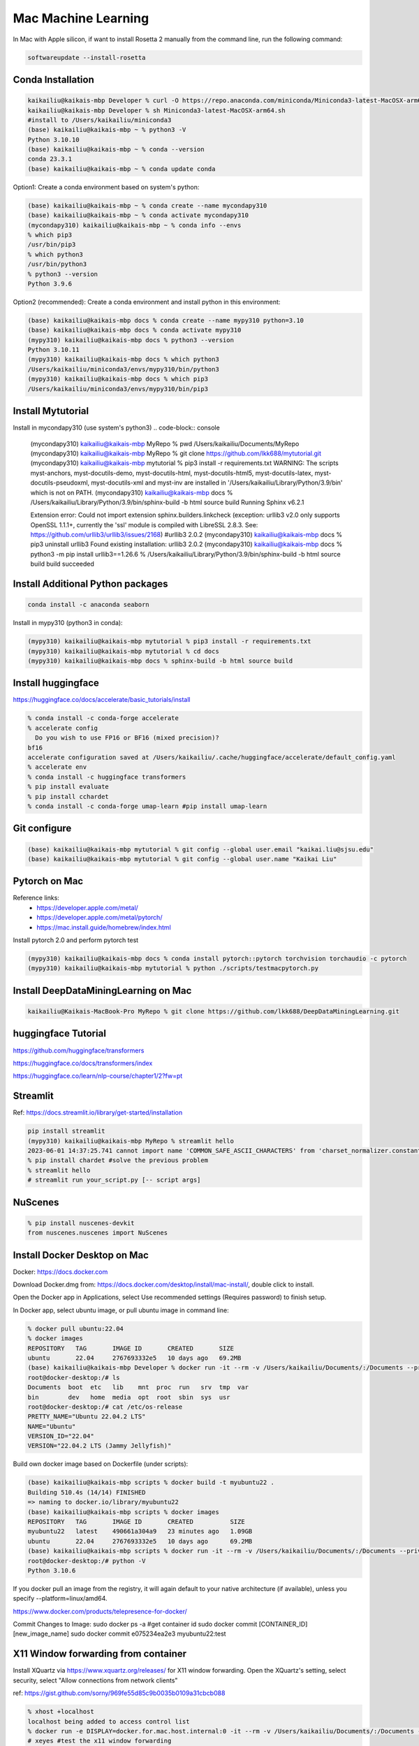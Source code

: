 Mac Machine Learning
====================
In Mac with Apple silicon, if want to install Rosetta 2 manually from the command line, run the following command:

.. code-block:: console

  softwareupdate --install-rosetta



Conda Installation
------------------

.. code-block:: console

  kaikailiu@kaikais-mbp Developer % curl -O https://repo.anaconda.com/miniconda/Miniconda3-latest-MacOSX-arm64.sh
  kaikailiu@kaikais-mbp Developer % sh Miniconda3-latest-MacOSX-arm64.sh
  #install to /Users/kaikailiu/miniconda3
  (base) kaikailiu@kaikais-mbp ~ % python3 -V
  Python 3.10.10
  (base) kaikailiu@kaikais-mbp ~ % conda --version
  conda 23.3.1
  (base) kaikailiu@kaikais-mbp ~ % conda update conda

Option1: Create a conda environment based on system's python:

.. code-block:: console

  (base) kaikailiu@kaikais-mbp ~ % conda create --name mycondapy310
  (base) kaikailiu@kaikais-mbp ~ % conda activate mycondapy310
  (mycondapy310) kaikailiu@kaikais-mbp ~ % conda info --envs
  % which pip3              
  /usr/bin/pip3
  % which python3
  /usr/bin/python3
  % python3 --version
  Python 3.9.6

Option2 (recommended): Create a conda environment and install python in this environment: 

.. code-block:: console

  (base) kaikailiu@kaikais-mbp docs % conda create --name mypy310 python=3.10 
  (base) kaikailiu@kaikais-mbp docs % conda activate mypy310
  (mypy310) kaikailiu@kaikais-mbp docs % python3 --version
  Python 3.10.11
  (mypy310) kaikailiu@kaikais-mbp docs % which python3
  /Users/kaikailiu/miniconda3/envs/mypy310/bin/python3
  (mypy310) kaikailiu@kaikais-mbp docs % which pip3
  /Users/kaikailiu/miniconda3/envs/mypy310/bin/pip3

Install Mytutorial
------------------

Install in mycondapy310 (use system's python3)
.. code-block:: console

  (mycondapy310) kaikailiu@kaikais-mbp MyRepo % pwd
  /Users/kaikailiu/Documents/MyRepo
  (mycondapy310) kaikailiu@kaikais-mbp MyRepo % git clone https://github.com/lkk688/mytutorial.git
  (mycondapy310) kaikailiu@kaikais-mbp mytutorial % pip3 install -r requirements.txt
  WARNING: The scripts myst-anchors, myst-docutils-demo, myst-docutils-html, myst-docutils-html5, myst-docutils-latex, myst-docutils-pseudoxml, myst-docutils-xml and myst-inv are installed in '/Users/kaikailiu/Library/Python/3.9/bin' which is not on PATH.
  (mycondapy310) kaikailiu@kaikais-mbp docs % /Users/kaikailiu/Library/Python/3.9/bin/sphinx-build -b html source build
  Running Sphinx v6.2.1

  Extension error:
  Could not import extension sphinx.builders.linkcheck (exception: urllib3 v2.0 only supports OpenSSL 1.1.1+, currently the 'ssl' module is compiled with LibreSSL 2.8.3. See: https://github.com/urllib3/urllib3/issues/2168)
  #urllib3                       2.0.2
  (mycondapy310) kaikailiu@kaikais-mbp docs % pip3 uninstall urllib3
  Found existing installation: urllib3 2.0.2
  (mycondapy310) kaikailiu@kaikais-mbp docs % python3 -m pip install urllib3==1.26.6
  % /Users/kaikailiu/Library/Python/3.9/bin/sphinx-build -b html source build
  build succeeded

Install Additional Python packages
----------------------------------

.. code-block:: console

  conda install -c anaconda seaborn

Install in mypy310 (python3 in conda): 

.. code-block:: console

  (mypy310) kaikailiu@kaikais-mbp mytutorial % pip3 install -r requirements.txt
  (mypy310) kaikailiu@kaikais-mbp mytutorial % cd docs                         
  (mypy310) kaikailiu@kaikais-mbp docs % sphinx-build -b html source build

Install huggingface
--------------------
https://huggingface.co/docs/accelerate/basic_tutorials/install

.. code-block:: console

  % conda install -c conda-forge accelerate
  % accelerate config
    Do you wish to use FP16 or BF16 (mixed precision)?                                                                                                          
  bf16                                                                                                                                                        
  accelerate configuration saved at /Users/kaikailiu/.cache/huggingface/accelerate/default_config.yaml 
  % accelerate env
  % conda install -c huggingface transformers
  % pip install evaluate
  % pip install cchardet
  % conda install -c conda-forge umap-learn #pip install umap-learn

Git configure
-------------

.. code-block:: console

  (base) kaikailiu@kaikais-mbp mytutorial % git config --global user.email "kaikai.liu@sjsu.edu"
  (base) kaikailiu@kaikais-mbp mytutorial % git config --global user.name "Kaikai Liu"

Pytorch on Mac
--------------
Reference links:
  * https://developer.apple.com/metal/
  * https://developer.apple.com/metal/pytorch/
  * https://mac.install.guide/homebrew/index.html

Install pytorch 2.0 and perform pytorch test

.. code-block:: console

  (mypy310) kaikailiu@kaikais-mbp docs % conda install pytorch::pytorch torchvision torchaudio -c pytorch
  (mypy310) kaikailiu@kaikais-mbp mytutorial % python ./scripts/testmacpytorch.py 

Install DeepDataMiningLearning on Mac
-------------------------------------

.. code-block:: console

  kaikailiu@Kaikais-MacBook-Pro MyRepo % git clone https://github.com/lkk688/DeepDataMiningLearning.git

huggingface Tutorial
--------------------
https://github.com/huggingface/transformers

https://huggingface.co/docs/transformers/index

https://huggingface.co/learn/nlp-course/chapter1/2?fw=pt

Streamlit
---------
Ref: https://docs.streamlit.io/library/get-started/installation

.. code-block:: console

  pip install streamlit
  (mypy310) kaikailiu@kaikais-mbp MyRepo % streamlit hello
  2023-06-01 14:37:25.741 cannot import name 'COMMON_SAFE_ASCII_CHARACTERS' from 'charset_normalizer.constant' (/Users/kaikailiu/miniconda3/envs/mypy310/lib/python3.10/site-packages/charset_normalizer/constant.py)
  % pip install chardet #solve the previous problem
  % streamlit hello 
  # streamlit run your_script.py [-- script args]

NuScenes
---------
.. code-block:: console

  % pip install nuscenes-devkit
  from nuscenes.nuscenes import NuScenes

Install Docker Desktop on Mac
------------------------------
Docker: https://docs.docker.com

Download Docker.dmg from: https://docs.docker.com/desktop/install/mac-install/, double click to install.

Open the Docker app in Applications, select Use recommended settings (Requires password) to finish setup. 

In Docker app, select ubuntu image, or pull ubuntu image in command line:

.. code-block:: console

  % docker pull ubuntu:22.04
  % docker images
  REPOSITORY   TAG       IMAGE ID       CREATED       SIZE
  ubuntu       22.04     2767693332e5   10 days ago   69.2MB
  (base) kaikailiu@kaikais-mbp Developer % docker run -it --rm -v /Users/kaikailiu/Documents/:/Documents --privileged --network host ubuntu:22.04 /bin/bash
  root@docker-desktop:/# ls 
  Documents  boot  etc   lib    mnt  proc  run   srv  tmp  var
  bin        dev   home  media  opt  root  sbin  sys  usr
  root@docker-desktop:/# cat /etc/os-release 
  PRETTY_NAME="Ubuntu 22.04.2 LTS"
  NAME="Ubuntu"
  VERSION_ID="22.04"
  VERSION="22.04.2 LTS (Jammy Jellyfish)"

Build own docker image based on Dockerfile (under scripts):

.. code-block:: console

  (base) kaikailiu@kaikais-mbp scripts % docker build -t myubuntu22 .
  Building 510.4s (14/14) FINISHED
  => naming to docker.io/library/myubuntu22
  (base) kaikailiu@kaikais-mbp scripts % docker images               
  REPOSITORY   TAG       IMAGE ID       CREATED          SIZE
  myubuntu22   latest    490661a304a9   23 minutes ago   1.09GB
  ubuntu       22.04     2767693332e5   10 days ago      69.2MB
  (base) kaikailiu@kaikais-mbp scripts % docker run -it --rm -v /Users/kaikailiu/Documents/:/Documents --privileged --network host myubuntu22 /bin/bash
  root@docker-desktop:/# python -V
  Python 3.10.6

If you docker pull an image from the registry, it will again default to your native architecture (if available), unless you specify --platform=linux/amd64.

https://www.docker.com/products/telepresence-for-docker/

Commit Changes to Image:
sudo docker ps -a #get container id
sudo docker commit [CONTAINER_ID] [new_image_name]
sudo docker commit e075234ea2e3 myubuntu22:test

X11 Window forwarding from container
------------------------------------
Install XQuartz via https://www.xquartz.org/releases/ for X11 window forwarding. Open the XQuartz's setting, select security, select "Allow connections from network clients"

ref: https://gist.github.com/sorny/969fe55d85c9b0035b0109a31cbcb088

.. code-block:: console

  % xhost +localhost
  localhost being added to access control list
  % docker run -e DISPLAY=docker.for.mac.host.internal:0 -it --rm -v /Users/kaikailiu/Documents/:/Documents -v /Volumes/Samsung_T5/Datasets/:/Datasets/ --privileged --network host myubuntu22 /bin/bash
  # xeyes #test the x11 window forwarding

Enter a running container:

.. code-block:: console

  docker exec -it e075234ea2e3 /bin/bash

ref: https://docs.docker.com/engine/reference/commandline/exec/

Install other packages

.. code-block:: console

  root@docker-desktop:/# sudo apt-get install -y iputils-ping
  root@docker-desktop:/# sudo apt-get install -y nano

FFMPEG
------

.. code-block:: console

  sudo apt install ffmpeg
  ffmpeg -version

Download video:

.. code-block:: console

  ffmpeg -i "https://akamai-mspubccdsphpprodw-uswe.streaming.media.azure.net/2632c3a9-983f-479b-acdb-b28400f37b31/ecbb8c4c-a662-45c3-9b51-5afc7132.ism/manifest(format=m3u8-cmaf)" -c copy ./dayxx.mp4
  ffmpeg -i Screencast1.webm -filter:v scale=1280:720 screencast1.mp4

open3d
------

.. code-block:: console

  (mypy310) kaikailiu@kaikais-mbp MyRepo % pip install open3d  
  Collecting open3d
    Downloading open3d-0.17.0-cp310-cp310-macosx_13_0_arm64.whl (39.9 MB)
  % python -c "import open3d; print(open3d.__version__)"
  from open3d.cpu.pybind import (core, camera, data, geometry, io, pipelines,
  ImportError: dlopen(/Users/kaikailiu/miniconda3/envs/mypy310/lib/python3.10/site-packages/open3d/cpu/pybind.cpython-310-darwin.so, 0x0002): Library not loaded: /opt/homebrew/opt/libomp/lib/libomp.dylib
  % pip uninstall open3d

One possible solution: https://github.com/isl-org/open3d_downloads/releases/tag/apple-silicon

.. code-block:: console

  (mypy310) kaikailiu@kaikais-mbp Developer % git clone https://github.com/isl-org/Open3D



Install open3d inside the docker container (ref: http://www.open3d.org/docs/release/arm.html):

.. code-block:: console

  root@docker-desktop:/# sudo apt-get install libgl1
  root@docker-desktop:/# pip install open3d

Instal VTK:
Download: https://vtk.org/download/ (9.2.6)
ref: https://gitlab.kitware.com/vtk/vtk/-/blob/master/Documentation/dev/build.md#building-vtk

.. code-block:: console

  sudo apt install build-essential cmake mesa-common-dev mesa-utils freeglut3-dev python3-dev python3-venv git-core ninja-build
  sudo apt install \
  cmake-curses-gui \
  ninja-build

  root@docker-desktop:/Documents/Developer/VTK-9.2.6/build# ccmake ..
  some entries will appear. Type c to configure, and CMake will then process the configuration files and if necessary display new options on top (for example, if you turn VTK_WRAP_PYTHON on, you will be presented with options for the location of Python executable, libraries and include paths). After re-configuration, type c again and continue this process until there are no new options. Then, you can press g to have CMake generate new makefiles and exit.

  root@docker-desktop:/Documents/Developer/VTK-9.2.6/build# make
  [100%] Built target DomainsChemistryOpenGL2
  [100%] Generating the wrap hierarchy for VTK::DomainsChemistryOpenGL2
  [100%] Built target vtkDomainsChemistryOpenGL2-hierarchy

  root@docker-desktop:/Documents/Developer/VTK-9.2.6/build# sudo make install
  -- Installing: /usr/local/lib/cmake/vtk-9.2/vtk-prefix.cmake
  -- Installing: /usr/local/lib/cmake/vtk-9.2/VTK-vtk-module-find-packages.cmake
  -- Installing: /usr/local/share/licenses/VTK/Copyright.txt

import vtk has errors:
  * ModuleNotFoundError: No module named 'vtk'
  * ModuleNotFoundError: No module named 'vtkmodules'

Add to PYTHONPATH

.. code-block:: console

  # export PYTHONPATH=/Documents/Developer/VTK-9.2.6/build/lib/:$PYTHONPATH
  # https://docs.pyvista.org/version/stable/extras/building_vtk.html
  root@docker-desktop:/Documents/Developer/VTK-9.2.6/build2# cmake -GNinja       -DCMAKE_BUILD_TYPE=Release       -DVTK_BUILD_TESTING=OFF       -DVTK_BUILD_DOCUMENTATION=OFF       -DVTK_BUILD_EXAMPLES=OFF       -DVTK_DATA_EXCLUDE_FROM_ALL:BOOL=ON       -DVTK_MODULE_ENABLE_VTK_PythonInterpreter:STRING=NO       -DVTK_MODULE_ENABLE_VTK_WebCore:STRING=YES       -DVTK_MODULE_ENABLE_VTK_WebGLExporter:STRING=YES       -DVTK_MODULE_ENABLE_VTK_WebPython:STRING=YES       -DVTK_WHEEL_BUILD=ON       -DVTK_PYTHON_VERSION=3       -DVTK_WRAP_PYTHON=ON       -DVTK_OPENGL_HAS_EGL=False       -DPython3_EXECUTABLE=$PYBIN ../
  root@docker-desktop:/Documents/Developer/VTK-9.2.6/build2# ninja
  $PYBIN -m pip install wheel
  $PYBIN setup.py bdist_wheel
  $PYBIN -m pip install dist/vtk-*.whl  # optionally install it


Packages cannot be installed
----------------------------
.. code-block:: console

  pip install mayavi #VTK error
 
 Try conda installation

.. code-block:: console

  % conda install -c conda-forge vtk #https://anaconda.org/conda-forge/vtk
  % conda install -c anaconda mayavi #does not work
  #python version problem python[version='>=3.8,<3.9.0a0|>=3.9,<3.10.0a0']
  % conda install -c conda-forge mayavi #works
  (mypy310) kaikailiu@kaikais-mbp scripts % python testmayavi.py #works